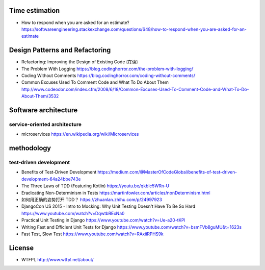 Time estimation
===============
- How to respond when you are asked for an estimate?
  https://softwareengineering.stackexchange.com/questions/648/how-to-respond-when-you-are-asked-for-an-estimate

Design Patterns and Refactoring
===============================
- Refactoring: Improving the Design of Existing Code (在读)

- The Problem With Logging
  https://blog.codinghorror.com/the-problem-with-logging/

- Coding Without Comments
  https://blog.codinghorror.com/coding-without-comments/

- Common Excuses Used To Comment Code and What To Do About Them
  http://www.codeodor.com/index.cfm/2008/6/18/Common-Excuses-Used-To-Comment-Code-and-What-To-Do-About-Them/3532

Software architecture
=====================

service-oriented architecture
-----------------------------

- microservices
  https://en.wikipedia.org/wiki/Microservices

methodology
===========

test-driven development
-----------------------
- Benefits of Test-Driven Development
  https://medium.com/@MasterOfCodeGlobal/benefits-of-test-driven-development-64a24bbe743e

- The Three Laws of TDD (Featuring Kotlin)
  https://youtu.be/qkblc5WRn-U

- Eradicating Non-Determinism in Tests
  https://martinfowler.com/articles/nonDeterminism.html

- 如何用正确的姿势打开 TDD？
  https://zhuanlan.zhihu.com/p/24997923

- DjangoCon US 2015 - Intro to Mocking: Why Unit Testing Doesn't Have To Be So Hard
  https://www.youtube.com/watch?v=DqwtbRExNa0

- Practical Unit Testing in Django
  https://www.youtube.com/watch?v=Ue-a20-tKPI

- Writing Fast and Efficient Unit Tests for Django
  https://www.youtube.com/watch?v=bsmFVb8guMU&t=1623s

- Fast Test, Slow Test
  https://www.youtube.com/watch?v=RAxiiRPHS9k

License
=======
- WTFPL
  http://www.wtfpl.net/about/
